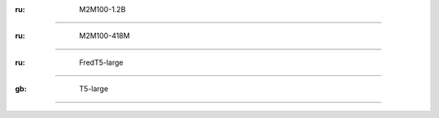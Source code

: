 :ru: M2M100-1.2B
-------------------

:ru: M2M100-418M
-------------------

:ru: FredT5-large
-------------------

:gb: T5-large
-------------------
